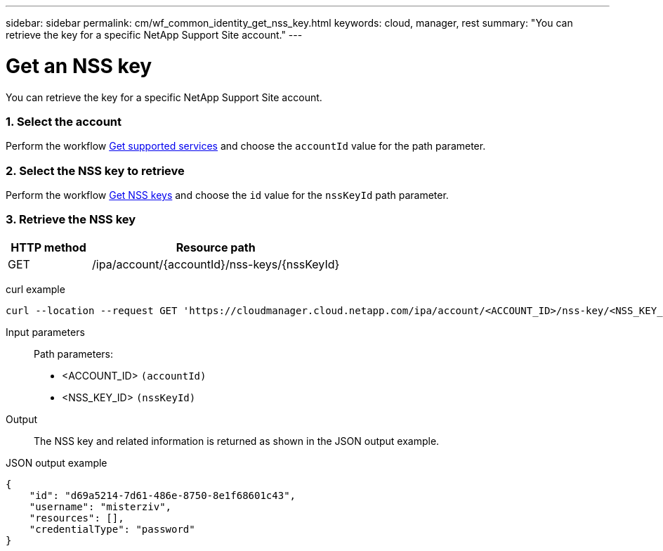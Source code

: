 ---
sidebar: sidebar
permalink: cm/wf_common_identity_get_nss_key.html
keywords: cloud, manager, rest
summary: "You can retrieve the key for a specific NetApp Support Site account."
---

= Get an NSS key
:hardbreaks:
:nofooter:
:icons: font
:linkattrs:
:imagesdir: ./media/

[.lead]
You can retrieve the key for a specific NetApp Support Site account.

=== 1. Select the account

Perform the workflow link:wf_common_identity_get_supported_srv.html[Get supported services] and choose the `accountId` value for the path parameter.

=== 2. Select the NSS key to retrieve

Perform the workflow link:wf_common_identity_get_nss_keys.html[Get NSS keys] and choose the `id` value for the `nssKeyId` path parameter.

=== 3. Retrieve the NSS key

[cols="25,75"*,options="header"]
|===
|HTTP method
|Resource path
|GET
|/ipa/account/{accountId}/nss-keys/{nssKeyId}
|===

curl example::
[source,curl]
curl --location --request GET 'https://cloudmanager.cloud.netapp.com/ipa/account/<ACCOUNT_ID>/nss-key/<NSS_KEY_ID>' --header 'Content-Type: application/json' --header 'x-agent-id: <AGENT_ID>' --header 'Authorization: Bearer <ACCESS_TOKEN>'

Input parameters::

Path parameters:

* <ACCOUNT_ID> `(accountId)`
* <NSS_KEY_ID> `(nssKeyId)`

Output::

The NSS key and related information is returned as shown in the JSON output example.

JSON output example::
[source,json]
{
    "id": "d69a5214-7d61-486e-8750-8e1f68601c43",
    "username": "misterziv",
    "resources": [],
    "credentialType": "password"
}
